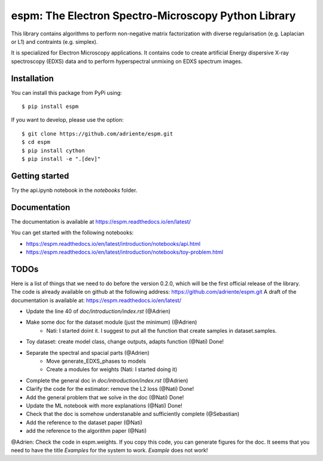 espm: The Electron Spectro-Microscopy Python Library
=====================================================

.. image:: https://readthedocs.org/projects/espm/badge/?version=latest
    :target: https://espm.readthedocs.io/en/latest/?badge=latest
    :alt: Documentation Status

This library contains algorithms to perform non-negative matrix factorization with 
diverse regularisation (e.g. Laplacian or L1) and contraints (e.g. simplex).

It is specialized for Electron Microscopy applications. It contains code to create artificial 
Energy dispersive X-ray spectroscopy (EDXS) data and to perform hyperspectral unmixing on 
EDXS spectrum images.

Installation
------------

You can install this package from PyPi using::

    $ pip install espm

If you want to develop, please use the option::

    $ git clone https://github.com/adriente/espm.git
    $ cd espm
    $ pip install cython
    $ pip install -e ".[dev]" 

Getting started
---------------
Try the api.ipynb notebook in the `notebooks` folder.


Documentation
-------------

The documentation is available at https://espm.readthedocs.io/en/latest/

You can get started with the following notebooks:

* https://espm.readthedocs.io/en/latest/introduction/notebooks/api.html
* https://espm.readthedocs.io/en/latest/introduction/notebooks/toy-problem.html

TODOs
-----

Here is a list of things that we need to do before the version 0.2.0, which will be the first
official release of the library. The code is already available on github at the following address:  
https://github.com/adriente/espm.git 
A draft of the documentation is available at: https://espm.readthedocs.io/en/latest/

* Update the line 40 of `doc/introduction/index.rst` (@Adrien)
* Make some doc for the dataset module (just the minimum) (@Adrien)
    - Nati: I started doint it. I suggest to put all the function that create samples in dataset.samples.
* Toy dataset: create model class, change outputs, adapts function (@Nati) Done!
* Separate the spectral and spacial parts (@Adrien)
    - Move generate_EDXS_phases to models
    - Create a modules for weights (Nati: I started doing it)
* Complete the general doc in `doc/introduction/index.rst` (@Adrien)
* Clarify the code for the estimator: remove the L2 loss (@Nati) Done!
* Add the general problem that we solve in the doc (@Nati) Done!
* Update the ML notebook with more explanations (@Nati) Done!
* Check that the doc is somehow understanable and sufficiently complete (@Sebastian)
* Add the reference to the dataset paper (@Nati) 
* add the reference to the algorithm paper (@Nati) 

@Adrien: Check the code in espm.weights. If you copy this code, you can generate figures for the doc. 
It seems that you need to have the title `Examples` for the system to work. `Example` does not work!
